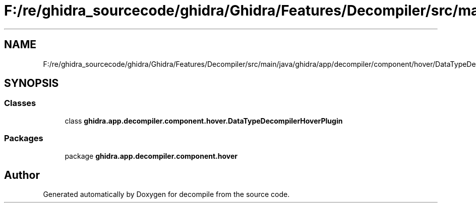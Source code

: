 .TH "F:/re/ghidra_sourcecode/ghidra/Ghidra/Features/Decompiler/src/main/java/ghidra/app/decompiler/component/hover/DataTypeDecompilerHoverPlugin.java" 3 "Sun Apr 14 2019" "decompile" \" -*- nroff -*-
.ad l
.nh
.SH NAME
F:/re/ghidra_sourcecode/ghidra/Ghidra/Features/Decompiler/src/main/java/ghidra/app/decompiler/component/hover/DataTypeDecompilerHoverPlugin.java
.SH SYNOPSIS
.br
.PP
.SS "Classes"

.in +1c
.ti -1c
.RI "class \fBghidra\&.app\&.decompiler\&.component\&.hover\&.DataTypeDecompilerHoverPlugin\fP"
.br
.in -1c
.SS "Packages"

.in +1c
.ti -1c
.RI "package \fBghidra\&.app\&.decompiler\&.component\&.hover\fP"
.br
.in -1c
.SH "Author"
.PP 
Generated automatically by Doxygen for decompile from the source code\&.
